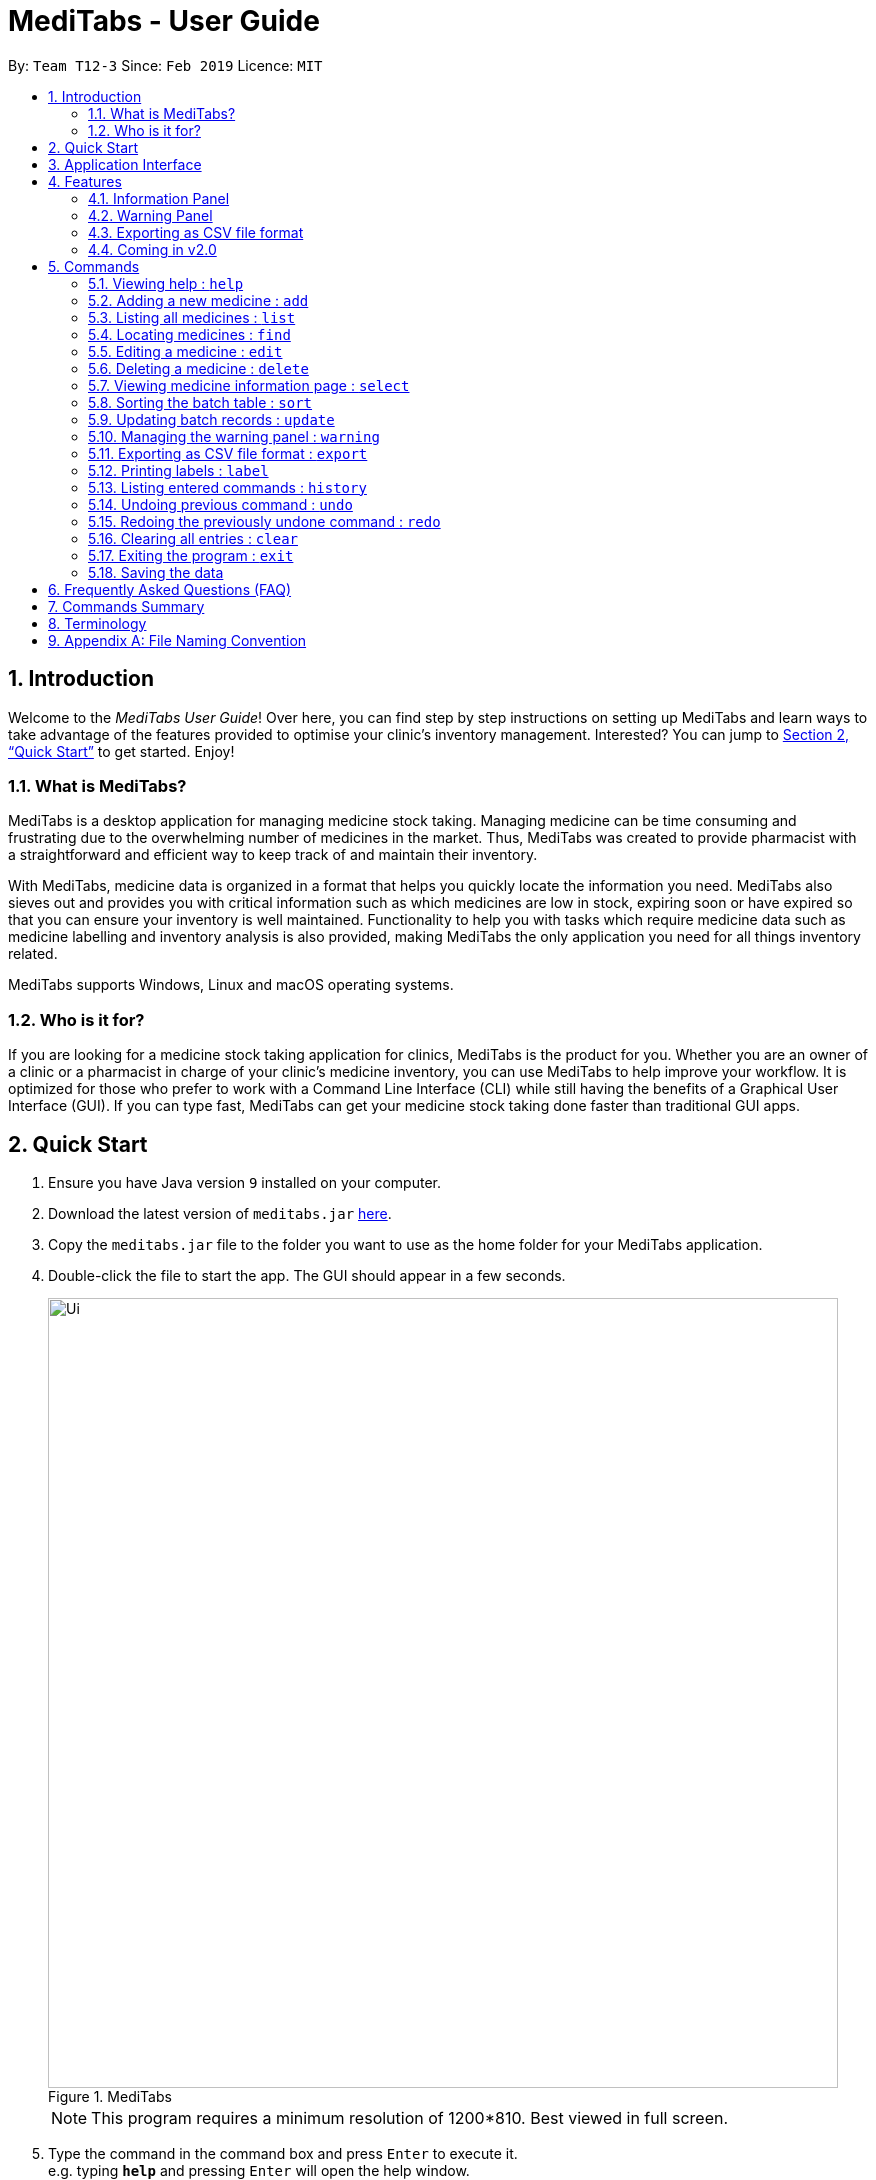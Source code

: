 = MediTabs - User Guide
:site-section: UserGuide
:toc:
:toc-title:
:toc-placement: preamble
:sectnums:
:imagesDir: images
:stylesDir: stylesheets
:xrefstyle: full
:experimental:
ifdef::env-github[]
:tip-caption: :bulb:
:note-caption: :information_source:
endif::[]
:repoURL: https://github.com/CS2103-AY1819S2-T12-3/main

By: `Team T12-3`      Since: `Feb 2019`      Licence: `MIT`

// tag::introduction[]
== Introduction

Welcome to the _MediTabs User Guide_! Over here, you can find step by step instructions on setting up MediTabs and learn ways to take advantage of the features provided to optimise your clinic's inventory management. Interested? You can jump to <<Quick Start>> to get started. Enjoy!

=== What is MediTabs?

MediTabs is a desktop application for managing medicine stock taking. Managing medicine can be time consuming and frustrating due to the overwhelming number of medicines in the market. Thus, MediTabs was created to provide pharmacist with a straightforward and efficient way to keep track of and maintain their inventory.

With MediTabs, medicine data is organized in a format that helps you quickly locate the information you need. MediTabs also sieves out and provides you with critical information such as which medicines are low in stock, expiring soon or have expired so that you can ensure your inventory is well maintained. Functionality to help you with tasks which require medicine data such as medicine labelling and inventory analysis is also provided, making MediTabs the only application you need for all things inventory related.

MediTabs supports Windows, Linux and macOS operating systems.

=== Who is it for?

If you are looking for a medicine stock taking application for clinics, MediTabs is the product for you. Whether you are an owner of a clinic or a pharmacist in charge of your clinic's medicine inventory, you can use MediTabs to help improve your workflow. It is optimized for those who prefer to work with a Command Line Interface (CLI) while still having the benefits of a Graphical User Interface (GUI). If you can type fast, MediTabs can get your medicine stock taking done faster than traditional GUI apps.
// end::introduction[]


== Quick Start

.  Ensure you have Java version `9` installed on your computer.
.  Download the latest version of `meditabs.jar` link:{repoURL}/releases[here].
.  Copy the `meditabs.jar` file to the folder you want to use as the home folder for your MediTabs application.
.  Double-click the file to start the app. The GUI should appear in a few seconds.
+
.MediTabs
image::Ui.png[width="790"]
+
[NOTE]
====
This program requires a minimum resolution of 1200*810. Best viewed in full screen.
====
+
.  Type the command in the command box and press kbd:[Enter] to execute it. +
e.g. typing *`help`* and pressing kbd:[Enter] will open the help window.
.  Some example commands you can try:

* *`list`* : lists all medicines in the inventory
* *`add`* `n/Paracetamol c/3M Pharmaceuticals` : adds a new medicine named `Paracetamol` to the inventory with the manufacturing company `3M Pharmaceuticals`
* *`delete`* `3` : deletes the 3rd entry shown in the current list
* *`exit`* : exits the app

.  Refer to <<Commands>> for details of each command.
.  Having trouble setting up MediTabs? You can refer to the <<Frequently Asked Questions (FAQ)>> for solutions to common problems you might encounter. Do you require further assistance? If so, you can also post your queries link:{repoURL}/issues[here] and our team will do our best to assist you.

// tag::applicationinterface[]
== Application Interface

image::UserGuide_ApplicationInterface.png[width="1000"]

*Command Box*

* Type commands into the command box and press kbd:[Enter] to execute them.
* You may refer to <<Commands Summary>> for a list of all possible commands.

*Result Display*

* The result from executing the command will be displayed in the Result Display.
* If commands are entered incorrectly, error messages will be shown here.

*Medicine List*

* Medicine list provides a list view of the inventory.
* The list may contain all medicine in the inventory, or a filtered view if the `find` command was executed.
* The list is sorted lexicographically by medicine name, insensitive to casing.

*Information Panel*

* You can select a medicine from the medicine list by using the `select` command. e.g. `select 1` selects the first medicine in the list.
* After selecting a medicine, information about the medicine will be displayed in the information panel.

*Warnings Panel*

* The list of medicine running low on stock or expiring soon medicine will be displayed in the warning panel to notify the user.
* Warnings will be logged in the warnings panel until action has been taken to either remove or update the medicine.
// end::applicationinterface[]

[[Features]]
== Features

As an inventory management application, MediTabs supports basic functionalities (add, edit, delete, list). On top of these basic functions, MediTabs also boasts several features tailored to your needs. These features aim to streamline your inventory management process, thereby enhancing your user experience.

// tag::informationpanelfeature[]
=== Information Panel
.Information panel
image::UserGuide_InformationPanel.png[width="715"]

Having a way to keep track of individual batches of medicine makes medicine management more efficient as problematic batches can easily be located and removed. However, with so many different batches of the same medicine, you need an effective way to organize them or it could get confusing.

The information panel provides all the details and information you need about each batch of medicine in a neat and organized manner.

You can easily refer to the batch table provided in the information panel while updating and managing your inventory. Simply select a medicine using the `select` command to view all its relevant details. You may refer to <<SelectCommand>> for more details.

You can also sort the table by any of its columns with the `sort` command to suit your needs and preference. You may refer to <<SortCommand>> for more details.
// end::informationpanelfeature[]

// tag::warningpanelfeature[]
=== Warning Panel

.Warning panel
image::UserGuide_WarningPanel.png[width="180", float="right"]

A standard clinical inventory holds around a hundred types of medicine. This makes sieving out medicines which are expiring, expired or running low in stock extremely cumbersome and time consuming. Thus, to streamline this aspect of inventory management, the warning panel was included as one of the features in our first product release.

The warning panel provides an overview of pressing issues that have to be taken care of. With a quick glance, you will be able to identify expiring or expired batches of medicine, and medicines running low in stock.

On top of that, the panel features flexible thresholds to determine what is expiring and what is low in stock. These thresholds can be changed according your own needs and preferences with a simple command.

You can learn about related commands related in <<WarningPanel>>.
// end::warningpanelfeature[]

// tag::exportingascsvfileformat[]
=== Exporting as CSV file format

You can export the current medicine inventory data shown in the GUI as Comma-separated values (CSV) file format which is supported by many commonly used spreadsheet applications such as Microsoft Excel (Windows), LibreOffice (Linux) or Numbers (macOS).

*Motivation* +
This feature is especially useful if you want to save the current medicine inventory data shown in the GUI in a file so that it can be printed later or if you want to organise the medicine inventory data using a spreadsheet application for you, your superior or your supplier's reference.

In addition, you can even use the spreadsheet application to convert the CSV file to Microsoft Excel format and use all the functionalities provided by Microsoft Excel such as drawing graphs or chart to display the overview of your clinic's medicine inventory.

You can use the `export` command to take advantage of this feature. You can learn more about how to use the `export` command <<ExportCommand, here>>.
// end::exportingascsvfileformat[]

=== Coming in v2.0

Our team is constantly working to improve your user experience. Here are some features to look forward to in our next release.

==== Suggested medicine names

When typing fields that include medicine name, a list of suggested medicine names will appear after you input the first letter. +

[NOTE]
====
Press the kbd:[&uarr;] and kbd:[&darr;] arrows to select from the generated list of suggestions.
====

// tag::inventoryforecasting[]
==== Inventory Forecasting

MediTabs will store information about your monthly stock level and predict the optimal amount of stock needed for the future. It will be possible to forecast inventory needs up to 3 months in advance with no extra effort from you as all analysis and calculations will take place with data already provided by routine use of MediTabs.
It will also be possible to import past inventory data to increase accuracy of forecasting immediately without having to wait for the application to collect data.

[NOTE]
We recommend importing or allowing MediTabs to collect data for 6 months or more for a more accurate forecast.
// end::inventoryforecasting[]

// tag::integrationaddon[]
==== Integration Addon Support

You can download and install integration addons created for MediTabs such as addons which allows MediTabs to integrate with different third party services which your clinic might currently be using. +
Format: `install an/NAME_OF_ADDON`

[NOTE]
Only integration addons that have been verified by our team can be downloaded and installed in MediTabs. This is to ensure that the addons are secure and have no malicious code due to the increasing cybersecurity threat.

Benefits of integration addon support are as follows:

* Provides greater flexibility as as you might choose to integrate with different third-party services which are currently used by your clinic, to allow for easier transition between services.
* Allows you to customise MediTabs with features that your clinic requires without any unnecessary features which might not be relevant to your clinic's workflow.

An example of an integration addon which would be supported by MediTabs:

* Singapore's Health Sciences Authority (HSA) - To integrate the Singapore HSA's medical database with MediTabs which allows easy retrieval of important information such as when medicine is requested to be recalled by the HSA.

[NOTE]
This feature can be improved to support medical databases of different countries.
// end::integrationaddon[]

// tag::dataencryption[]
==== Encrypting data files

Due to the nature of medical inventories, the integrity of data stored is of utmost importance. The next release will feature data encryption to keep your inventory safe and keep unauthorised users away. With this feature, you will be required to log in with a password to view and edit your inventory. This feature can be disabled if it is not required for your needs.
// end::dataencryption[]

[[Commands]]
== Commands

====

*Command Format*

* Words in `UPPER_CASE` are the parameters to be supplied by the user e.g. in `add n/NAME`, `NAME` is a parameter which can be used as `add n/Paracetamol`.
* Items in square brackets are optional e.g `e.g n/NAME [t/TAG] can be used as n/Paracetamol t/fever` or as `n/Paracetamol`.
* Items with `…`​ after them can be used multiple times including zero times e.g. `[t/TAG]…` can be used as `{nbsp}` (i.e. 0 times), t/fever, t/painkiller t/inflammation etc..
* Parameters can be in any order e.g. if the command specifies `n/NAME c/COMPANY_NAME`, `c/COMPANY_NAME n/NAME` is also acceptable.
* `INDEX` refers to the index number shown in the displayed medicine list. The index *must be a positive integer* 1, 2, 3, ...
* If only one input is required but more than one valid input is entered, only the last input will be registered e.g. `n/Paracetamol n/Ibuprofen`, only `Ibuprofen` is registered.

====

=== Viewing help : `help`

Format: `help`

=== Adding a new medicine : `add`

Adds a new medicine to the inventory. +
Format: `add n/NAME c/COMPANY_NAME [t/TAG]…​`

[WARNING]
Medicines already in the inventory cannot be added again. A duplicate medicine is one with the same name and same manufacturing company.

Examples:

* `add n/Paracetamol c/3M Pharmaceuticals`
* `add n/Ibuprofen c/Takeda Pharmaceutical Co. t/fever`

=== Listing all medicines : `list`

Shows a list of all medicine in the inventory. +
Format: `list`

image::UserGuide_ListCommand.png[width="180", float="left"]

****
* The details of the medicine shown in the list include: name, company, total quantity, closest expiry date and tags.
****

// tag::find[]
=== Locating medicines : `find`

Finds medicine whose details contain any of the given keywords and displays them in the list. +
Format: `find PREFIX KEYWORD [MORE_KEYWORDS]...`

****
.Possible prefixes:
* `n/` : name of medicine is searched.
* `c/`: company name of medicine is searched.
* `t/` : tags of medicine are searched.
* `b/` : batch number of batches of medicine are searched.

+

* Only the category indicated by the entered prefix will be searched. You can only enter one prefix at a time.
* The search is case insensitive. e.g `sodium` will match `Sodium`
* The order of the keywords does not matter. e.g. `Sodium Levothyroxine` will match `Levothyroxine Sodium`
* Only full words will be matched e.g. `Sod` will not match `Sodium`
* Medicines matching at least one keyword will be returned (i.e. `OR` search). e.g. `Sodium Ibuprofen` will return `Levothyroxine Sodium` and `Ibuprofen`
****

Examples:

* `find n/ Sodium` +
`Levothyroxine Sodium` and `Naproxen Sodium` are displayed in the list.
* `find c/ 3M Johnson Pharmaceutical` +
All medicine from companies with names containing `3M`, `Johnson` or `Pharmaceutical` such as `3M Pharmaceuticals` are displayed in the list.
* `find t/ fever` +
All medicine with tag `fever` are displayed in the list.
* `find b/ NDC` +
All medicine with batches with batch number containing `NDC` such as `NDC 0777-3105-02` are displayed in the list.
// end::find[]

=== Editing a medicine : `edit`

Edits an existing medicine in the inventory. +
Format: `edit INDEX [n/NAME] [c/COMPANY_NAME] [t/TAG]...`

****
* Edits the medicine at the specified INDEX.
* At least one of the optional fields must be provided.
* Existing values will be updated to the input values.
****

Examples:

* `list` +
`edit 2 n/Prednisone c/Johnson & Johnson` +
Edits the name of the 2nd medicine in the list to be `Prednisone` and company to be `Johnson & Johnson`.
* `find n/ Prednisone` +
`edit 1 t/` +
Remove tags from the 1st medicine in the results of the `find` command.

=== Deleting a medicine : `delete`

Deletes the specified medicine from the inventory. +
Format: `delete INDEX`

Examples:

* `list` +
`delete 2` +
Deletes the 2nd medicine in the list.
* `find n/ Gabapentin` +
`delete 1` +
Deletes the 1st medicine in the results of the `find` command.

// tag::select[]
[[SelectCommand]]
=== Viewing medicine information page : `select`
Selects a medicine and loads the information page of the medicine. +
Format: `select INDEX`

.Information page will be loaded when a medicine is selected
image::UserGuide_SelectCommand.png[width="715"]

****
* Loads the information page of the medicine at the specified `INDEX` in the information panel.
* The information page consists of a table with details of all batches of the selected medicine.
* These details include: batch number, quantity and expiry date.
* The total quantity and closest expiry date of the medicine is also displayed at the bottom of the table.
****

Examples:

* `list` +
`select 2` +
Selects the 2nd medicine in the inventory and loads its information page.
* `find n/ Gabapentin` +
`select 1` +
Selects the 1st medicine in the results of the `find` command and loads its information page.
// end::select[]

// tag::sort[]
[[SortCommand]]
=== Sorting the batch table : `sort`
Sorts the batch table in the medicine information page based on the entered property and direction +
Format: `sort p/PROPERTY d/DIRECTION`

.Batch table will be sorted accordingly
image::UserGuide_SortCommand.png[width="715"]

****
.Possible properties:
* `batchnumber` : sorts the table by batch number (lexicographically).
* `expiry`: sorts the table by expiry date.
* `quantity` : sorts the table by quantity.

.Possible directions:
* `ascending`: sorts the table in ascending order.
* `descending` : sorts the table in descending order.
****

Examples:

* `sort p/expiry d/descending` +
The table is sorted starting from the batch with the furthest expiry date.
* `sort p/quantity d/ascending` +
The table is sorted starting from the batch with the lowest quantity.
// end::sort[]

// tag::update[]
=== Updating batch records : `update`

Updates batch details of a medicine. +
Format: `update INDEX b/BATCH_NUMBER [q/QUANTITY] [e/EXPIRY_DATE]`

****
* Updates details of a batch in the batch records of the medicine at specified `INDEX`.
* At least one of the optional fields must be provided.
* If the entered batch number does not already exist in the record, a new batch record is created. Both quantity and expiry date must be entered for new batches.
* If the batch number already exists, the quantity or expiry date of the batch is replaced with the new information entered.
* If quantity of a batch is updated to `0`, it will be removed.
* The total quantity and closest expiry date of the medicine will also be updated.
* Note that in order to prevent confusion, you cannot set expiry date to a passed date. You also cannot add a new batch with 0 quantity.
****

[NOTE]
We recommend only updating one field at a time when editing existing batches. This is to prevent accidentally adding a new batch if the wrong batch number is used.

Examples:

* `list` +
`update 2 b/NDC 0777-3105-02 q/30 e/11/2/2020` +
Updates quantity and expiry date of batch `NDC 0777-3105-02` in the batch records of the 2nd medicine in the list to `30` and `11/2/2020`. A new record is created if batch `NDC 0777-3105-02` did not already exist.
* `find n/ Gabapentin` +
`update 1 b/GKP1684 q/50` +
Updates quantity of batch `GKP1684` in the batch records of the 1st medicine in the results of the `find` command to `50`. An error message is shown if batch `GKP1684` did not already exist.
*`list` +
`update 1 b/HK85412 q/0` +
Remove batch `HK85412` from the batch records of the 1st medicine in the list. An error message is shown if batch `HK85412` did not already exist.
//end::update[]

// tag::warningpanelcommand[]
[[WarningPanel]]
=== Managing the warning panel : `warning`

Manage the threshold for expiry date and low stock warnings. +
Format: `warning [e/EXPIRY_THRESHOLD] [q/LOW_STOCK_THRESHOLD] [SHOW]` +
If the thresholds are not set, the default threshold for expiry is 10 days, and 20 for low stock. +
Thresholds set are saved as a user preference, and will be used when the application is launched again.

****
* Provide *only one* of the optional fields available.
* `EXPIRY_THRESHOLD` should be in days before expiry date.
* `LOW_STOCK_THRESHOLD` should be in number of stock remaining.
* `SHOW` is case insensitive.
****

Examples:

* `warning e/20` +
Medicine batches with expiry dates within 10 days to expiry from today will be displayed in the warning panel.
* `warning q/10` +
Medicines with a total quantity of less than or equal to 20 will be displayed in the warning panel.
* `warning show` +
Current thresholds used for the warning panel will be shown.
// end::warningpanelcommand[]

// tag::exportcommand[]
[[ExportCommand]]
=== Exporting as CSV file format : `export`

Exports the current medicine inventory data shown in the GUI as CSV file format. +
Format: `export [FILE_NAME]`

****
* The `FILE_NAME` field is optional. You can refer to <<Appendix A: File Naming Convention>> for supported file name format if you want to specify a file name for the exported CSV file.
* If no file name is specified, the `export` command uses the default file name format according to the date and time of export.
* The specific data and time format used if no file name is specified is `dd_MMM_yyyy_HH_mm_ss` e.g. `18_Mar_2019_10_28_00`
* The file extension for a CSV file is `.csv`
* The exported file can be found in the default `exported` folder which can be found in the home folder used for your MediTabs application.
* If the default `exported` folder is not found in the home folder, MediTabs will automatically create the folder when the `export` command is executed.
****

Examples:

* `export` +
Exports the current medicine inventory data shown in the GUI to a CSV file which has a default file name format `{Date of export}_{Time of export}`. e.g. `18_Mar_2019_10_28_00`
* `export example` +
Exports the current medicine inventory data shown in the GUI to a CSV file which has the filename `example`.

[WARNING]
If a file with the specified file name already exists in the default `exported` folder, the file would not be exported and an error message `"Could not export data to csv file: {Specified File Name} already exists in "exported" directory"`

A sample image of how the medicine inventory data in the exported CSV file is organised:

.Sample of the exported CSV file
image::SampleCSVFileImage.png[width="790"]

[NOTE]
From the image above, you can observe that the exported CSV file only contains essential information such as the medicine batches, quantity and expiry date for each batch of medicine and which medicines are low in stock, expiring soon or have expired for easier reference.

[IMPORTANT]
You would observe that medicines without any batches are not included in the exported CSV file. This is by design, as our team believes that the exported CSV file should only provide *useful detailed information*. Medicines without any batches would not have any useful information such as the quantity and expiry dates which are important when it comes to keeping track of your medicine inventory.
// end::exportcommand[]

// tag::labelcommand[]
=== Printing labels : `label`

- You can label any specific medicine information in the inventory through the Portable Document Format (PDF). +
Open the PDF file under the PDF folder to view and print your selected medicine. +
- Label will include name of medicine and standard label template. +
This includes the company that manufactured it, expiry date and the tags that was set with it. +
- Your format for using the command should follow: `label INDEX [f/FILE_NAME]`

****
* Outputs the label for the medicine at the specified INDEX.
* If no file name is specified, the default file name is `to_print`.
* The index refers to the index number shown in the displayed medicine list.
* The index must be a positive integer 1, 2, 3, …

****

All PDF files can be found under the PDF folder

image::mainPDF.png[width="790"]


Examples:

.  Open up the software interface. (Fig 5.12.1)

.  Using the keyboard, enter the commands followed by hitting the enter key for each command.
* `list` followed by +
`label 2` +
This will allow you to select the 2nd medicine in the inventory and output the information to a default file named `to_print`.
+
image::label2_taken.png[width="790"]
+
Fig 5.12.1 Software interface
+
- A confirmation message will be shown to indicate to you that it have been successfully labeled.
+
.  You can open the file in the PDF folder with your preferred PDF reader to print the medicine information. (Fig 5.12.2)
+
image::label2.png[width="790"]
+
Fig 5.12.2 Medicine information
+
.  If you want to name the output file, follow the steps below:
* `find n/ Simvastatin` +
`label 1 f/Simvastatin` +
Similar to the example above, the 1st medicine information will be output to a file name `Simvastatin`. (Fig 5.12.3)
+
image::label1.png[width="790"]
+
Fig 5.12.3 Simvastatin medicine information
+
[WARNING]
The `label` command will overwrite the `to_print` file when filename is not specified. Do print the required file first before using the `label` command again.

- Please follow Appendix A for naming conventions.

// end::labelcommand[]

=== Listing entered commands : `history`

Lists all the commands that you have entered in reverse chronological order. +
Format: `history`

[NOTE]
====
Pressing the kbd:[&uarr;] and kbd:[&darr;] arrows will display the previous and next input respectively in the command box.
====

// tag::undoredo[]
=== Undoing previous command : `undo`

Restores the inventory to the state before the previous _undoable_ command was executed. +
Format: `undo`

[NOTE]
====
Undoable commands: those commands that modify the inventry's content (`add`, `delete`, `edit`, `update` and `clear`).
====

Examples:

* `delete 1` +
`list` +
`undo` (reverses the `delete 1` command) +

* `select 1` +
`list` +
`undo` +
The `undo` command fails as there are no undoable commands executed previously.

* `delete 1` +
`clear` +
`undo` (reverses the `clear` command) +
`undo` (reverses the `delete 1` command) +

=== Redoing the previously undone command : `redo`

Reverses the most recent `undo` command. +
Format: `redo`

Examples:

* `delete 1` +
`undo` (reverses the `delete 1` command) +
`redo` (reapplies the `delete 1` command) +

* `delete 1` +
`redo` +
The `redo` command fails as there are no `undo` commands executed previously.

* `delete 1` +
`clear` +
`undo` (reverses the `clear` command) +
`undo` (reverses the `delete 1` command) +
`redo` (reapplies the `delete 1` command) +
`redo` (reapplies the `clear` command) +
// end::undoredo[]

=== Clearing all entries : `clear`

Clears all entries from the inventory. +
Format: `clear`

=== Exiting the program : `exit`

Exits the program. +
Format: `exit`

=== Saving the data

Inventory data is saved in the hard disk automatically after any command that changes the data. +
There is no need to save manually.

// tag::FAQ[]
== Frequently Asked Questions (FAQ)

*Q*: Where can I find Java version `9`? +
*A*: You can download Java version `9` link:https://www.oracle.com/technetwork/java/javase/downloads/java-archive-javase9-3934878.html[here]. We recommend installing Java SE Development Kit `9.0.4` on your computer.

*Q*: (Windows Only) I followed the instructions in <<Quick Start>> but the GUI did not appear? +
*A*: This is a commonly known issue with JDK on Windows. You can learn more about the issue here: link:https://bugs.java.com/bugdatabase/view_bug.do?bug_id=4912211[Link]

We recommend following the steps below to solve this issue:

.   Ensure that you *only* have Java version `9` installed on your computer. Uninstall any other versions of Java which might be present on your computer.
.   Download the latest version of `jarfix.exe` link:https://johann.loefflmann.net/en/software/jarfix/[here].
.   Double-click the file to allow the program to fix this issue.

[NOTE]
If you encounter any problems running `jarfix.exe`, you can read the documentation available on the link:https://johann.loefflmann.net/en/software/jarfix/[website] for more detailed instructions on how to run the program on your computer.
// end::FAQ[]

*Q*: How do I transfer my data to another Computer? +
*A*: Install the app in the other computer and overwrite the empty data file it creates with the file that contains the data of your previous MediTabs folder.

== Commands Summary

* *Add* `add n/NAME c/COMPANY_NAME [t/TAG]...` +
e.g. `add n/Paracetamol c/3M Pharmaceuticals t/fever`
* *Clear* : `clear`
* *Delete* : `delete INDEX` +
e.g. `delete 3`
* *Edit* : `edit INDEX [n/NAME] [c/COMPANY_NAME] [t/TAG]...` +
e.g. `edit 2 n/Amoxicillin c/GlaxoSmithKline t/antibiotic'
* *Exit* : `exit`
* *Export* : `export [FILE_NAME]` +
e.g. export Records
* *Find* : `find PREFIX KEYWORD [MORE_KEYWORDS]...` +
e.g. `find n/ paracetamol`
* *Help* : `help`
* *History* : `history`
* *Label* : `label INDEX` +
e.g. `label 1`
* *List* : `list`
* *Redo* : `redo`
* *Select* : `select INDEX` +
e.g.`select 2`
* *Sort* : `sort p/PROPERTY d/DIRECTION` +
e.g.`sort p/quantity d/ascending`
* *Undo* : `undo`
* *Update* : `update INDEX b/BATCH_NUMBER [q/QUANTITY] [e/EXPIRY_DATE]` +
e.g.`update 2 b/A030F21 q/1000 e/25/1/2020`
* *Warning* : `warning [e/EXPIRY_THRESHOLD] [s/LOW_STOCK_THRESHOLD] [SHOW]` +
e.g. `warning e/20`, `warning s/10`, `warning show`

== Terminology

* *List:* This refers to the currently displayed list (possibly filtered).
* *Inventory:* This refers to the storage containing all medicines that have been added. Display all medicines in the inventory by using the `list` command.
* *Batch:* This refers to medicine with the same name, medical properties and manufacturing date. There may be more than one batch of medicine with the same name, but they will have different batch numbers and manufacturing dates. View all batches of a medicine by using the `select` command.

// tag::filenamingconvention[]
== Appendix A: File Naming Convention

MediTabs uses the following file naming convention when file name field is used e.g. The `export` command's optional `[FILE_NAME]` field. The file naming convention is to ensure consistency and to avoid potential bugs involving file names with different operating systems such as Windows, Linux and macOS +
Format: `Start with an alphabet or number followed by alphabets, numbers, underscore or hyphen`

[NOTE]
File name *does not* include file extension such as `.csv` and `.pdf`. You do not have to include file extension when specifying the file name field such as in `export [FILE_NAME]`. MediTabs will handle the file name extension for you.

Examples of correct and incorrect file names:
|===
|Correct |Incorrect

|`myMedicalData`
|`_myMedicalData`

|`my_Medical_Data`
|`my Medical Data`

|`myMedicalData1`
|`myMedicalData.txt`

|`1myMedicalData`
|`-MyMedicalData`
|===

[IMPORTANT]
You must follow the file naming convention format when specifying the file name field for any commands that support file name as a field.

[CAUTION]
The characters of the file name cannot contain any spacing or symbols, including but not limited to, `\/:*?"<>|.+[]{};!@#$%^&~`` Reserved names, indicated in Windows documentation, are also *not allowed* to be used as file names such as `COM1` and `LPT8`. The reserved names are *case insensitive* for example, `com1` or `CoM1` are also reserved names. You can read more about file naming conventions in Windows link:https://docs.microsoft.com/en-us/windows/desktop/FileIO/naming-a-file#naming-conventions[here].
// end::filenamingconvention[]
